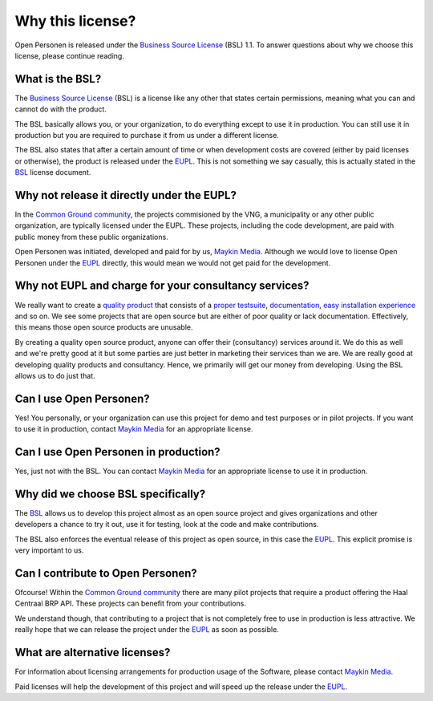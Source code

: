 .. _introduction_source-code_why-bsl:

Why this license?
=================

Open Personen is released under the `Business Source License`_ (BSL) 1.1. To
answer questions about why we choose this license, please continue reading.

What is the BSL?
----------------

The `Business Source License`_ (BSL) is a license like any other that states 
certain permissions, meaning what you can and cannot do with the product.

The BSL basically allows you, or your organization, to do everything except to 
use it in production. You can still use it in production but you are required 
to purchase it from us under a different license.

The BSL also states that after a certain amount of time or when development
costs are covered (either by paid licenses or otherwise), the product is
released under the `EUPL`_. This is not something we say casually, this is 
actually stated in the `BSL`_ license document.

Why not release it directly under the EUPL?
-------------------------------------------

In the `Common Ground community`_, the projects commisioned by the VNG, a 
municipality or any other public organization, are typically licensed under the
EUPL. These projects, including the code development, are paid with public 
money from these public organizations.

Open Personen was initiated, developed and paid for by us, `Maykin Media`_. 
Although we would love to license Open Personen under the `EUPL`_ directly, 
this would mean we would not get paid for the development.

Why not EUPL and charge for your consultancy services?
------------------------------------------------------

We really want to create a `quality product`_ that consists of a 
`proper testsuite`_, `documentation`_, `easy installation experience`_ and so 
on. We see some projects that are open source but are either of poor quality or 
lack documentation. Effectively, this means those open source products are 
unusable.

By creating a quality open source product, anyone can offer their (consultancy)
services around it. We do this as well and we're pretty good at it but some 
parties are just better in marketing their services than we are. We are really 
good at developing quality products and consultancy. Hence, we primarily will 
get our money from developing. Using the BSL allows us to do just that.

Can I use Open Personen?
------------------------

Yes! You personally, or your organization can use this project for demo and 
test purposes or in pilot projects. If you want to use it in production, 
contact `Maykin Media`_ for an appropriate license.

Can I use Open Personen in production?
--------------------------------------

Yes, just not with the BSL. You can contact `Maykin Media`_ for an appropriate 
license to use it in production.

Why did we choose BSL specifically?
-----------------------------------

The `BSL`_ allows us to develop this project almost as an open source project 
and gives organizations and other developers a chance to try it out, use it for 
testing, look at the code and make contributions.

The BSL also enforces the eventual release of this project as open source, in 
this case the `EUPL`_. This explicit promise is very important to us.

Can I contribute to Open Personen?
----------------------------------

Ofcourse! Within the `Common Ground community`_ there are many pilot projects
that require a product offering the Haal Centraal BRP API. These projects can
benefit from your contributions.

We understand though, that contributing to a project that is not completely 
free to use in production is less attractive. We really hope that we can 
release the project under the `EUPL`_ as soon as possible.

What are alternative licenses?
------------------------------

For information about licensing arrangements for production usage of the 
Software, please contact `Maykin Media`_.

Paid licenses will help the development of this project and will speed up the
release under the `EUPL`_.

.. _`Business Source License`: https://github.com/maykinmedia/open-personen/blob/master/LICENSE.md
.. _`BSL`: https://github.com/maykinmedia/open-personen/blob/master/LICENSE.md
.. _`EUPL`: https://joinup.ec.europa.eu/collection/eupl/eupl-text-eupl-12
.. _`Common Ground community`: https://www.commonground.nl/
.. _`Maykin Media`: https://www.maykinmedia.nl/

.. _`quality product`: https://codecov.io/gh/maykinmedia/open-personen
.. _`proper testsuite`: https://travis-ci.org/maykinmedia/open-personen
.. _`documentation`: https://open-personen.readthedocs.io/en/latest/
.. _`easy installation experience`: https://hub.docker.com/u/maykinmedia/open-personen
